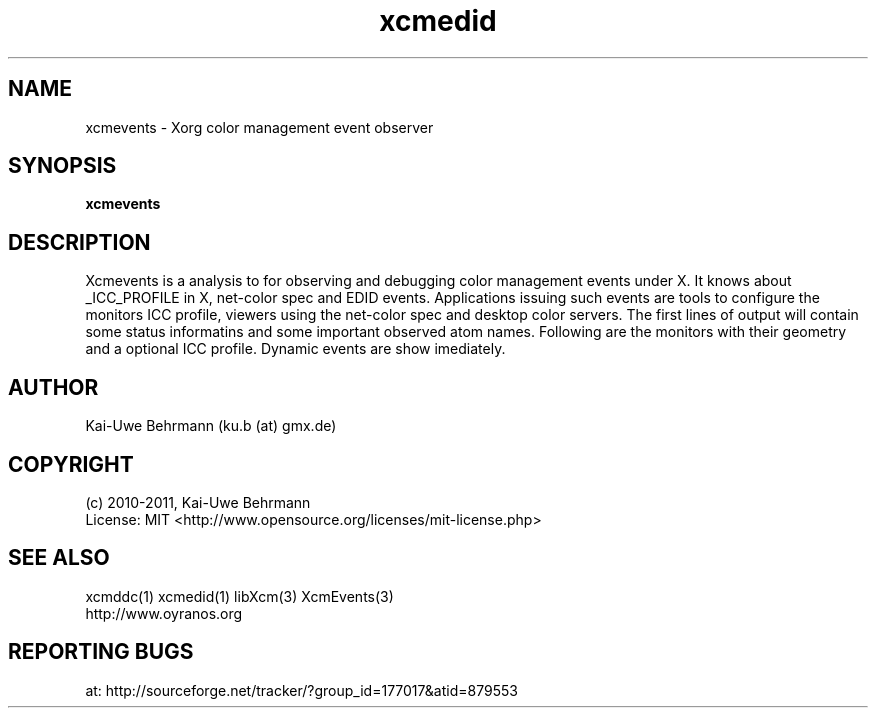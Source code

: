 .TH xcmedid 1 "July 04, 2011" "User Commands"
.SH NAME
xcmevents \- Xorg color management event observer
.SH SYNOPSIS
\fBxcmevents\fR
.fi 
.SH DESCRIPTION
Xcmevents is a analysis to for observing and debugging color management events under X. It knows about _ICC_PROFILE in X, net-color spec and EDID events. Applications issuing such events are tools to configure the monitors ICC profile, viewers using the net-color spec and desktop color servers. The first lines of output will contain some status informatins and some important observed atom names. Following are the monitors with their geometry and a optional ICC profile. Dynamic events are show imediately.
.SH AUTHOR
Kai-Uwe Behrmann (ku.b (at) gmx.de)
.SH COPYRIGHT
(c) 2010-2011, Kai-Uwe Behrmann
.fi
License: MIT <http://www.opensource.org/licenses/mit-license.php>
.SH "SEE ALSO"
xcmddc(1) xcmedid(1) libXcm(3) XcmEvents(3)
.fi
http://www.oyranos.org
.SH "REPORTING BUGS"
at: http://sourceforge.net/tracker/?group_id=177017&atid=879553
